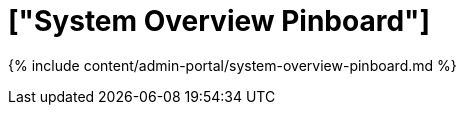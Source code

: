 = ["System Overview Pinboard"]
:last_updated: 7/27/2020
:permalink: /:collection/:path.html
:sidebar: mydoc_sidebar
:summary: View the System Overview Pinboard in the Admin Console.
:toc: true

{% include content/admin-portal/system-overview-pinboard.md %}
